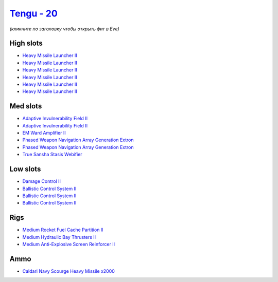 .. This file is autogenerated by update-fits.py script
.. Use https://github.com/RAISA-Shield/raisa-shield.github.io/edit/source/eft/shield/as/tengu.eft
.. to edit it.

`Tengu - 20 <javascript:CCPEVE.showFitting('29984:2048;1:31616;1:19814;2:2281;2:2410;6:27441;2000:22291;3:31606;1:31736;1:2553;1:14268;1::');>`_
================================================================================================================================================

*(кликните по заголовку чтобы открыть фит в Eve)*

High slots
----------

- `Heavy Missile Launcher II <javascript:CCPEVE.showInfo(2410)>`_
- `Heavy Missile Launcher II <javascript:CCPEVE.showInfo(2410)>`_
- `Heavy Missile Launcher II <javascript:CCPEVE.showInfo(2410)>`_
- `Heavy Missile Launcher II <javascript:CCPEVE.showInfo(2410)>`_
- `Heavy Missile Launcher II <javascript:CCPEVE.showInfo(2410)>`_
- `Heavy Missile Launcher II <javascript:CCPEVE.showInfo(2410)>`_

Med slots
---------

- `Adaptive Invulnerability Field II <javascript:CCPEVE.showInfo(2281)>`_
- `Adaptive Invulnerability Field II <javascript:CCPEVE.showInfo(2281)>`_
- `EM Ward Amplifier II <javascript:CCPEVE.showInfo(2553)>`_
- `Phased Weapon Navigation Array Generation Extron <javascript:CCPEVE.showInfo(19814)>`_
- `Phased Weapon Navigation Array Generation Extron <javascript:CCPEVE.showInfo(19814)>`_
- `True Sansha Stasis Webifier <javascript:CCPEVE.showInfo(14268)>`_

Low slots
---------

- `Damage Control II <javascript:CCPEVE.showInfo(2048)>`_
- `Ballistic Control System II <javascript:CCPEVE.showInfo(22291)>`_
- `Ballistic Control System II <javascript:CCPEVE.showInfo(22291)>`_
- `Ballistic Control System II <javascript:CCPEVE.showInfo(22291)>`_

Rigs
----

- `Medium Rocket Fuel Cache Partition II <javascript:CCPEVE.showInfo(31616)>`_
- `Medium Hydraulic Bay Thrusters II <javascript:CCPEVE.showInfo(31606)>`_
- `Medium Anti-Explosive Screen Reinforcer II <javascript:CCPEVE.showInfo(31736)>`_

Ammo
----

- `Caldari Navy Scourge Heavy Missile x2000 <javascript:CCPEVE.showInfo(27441)>`_


